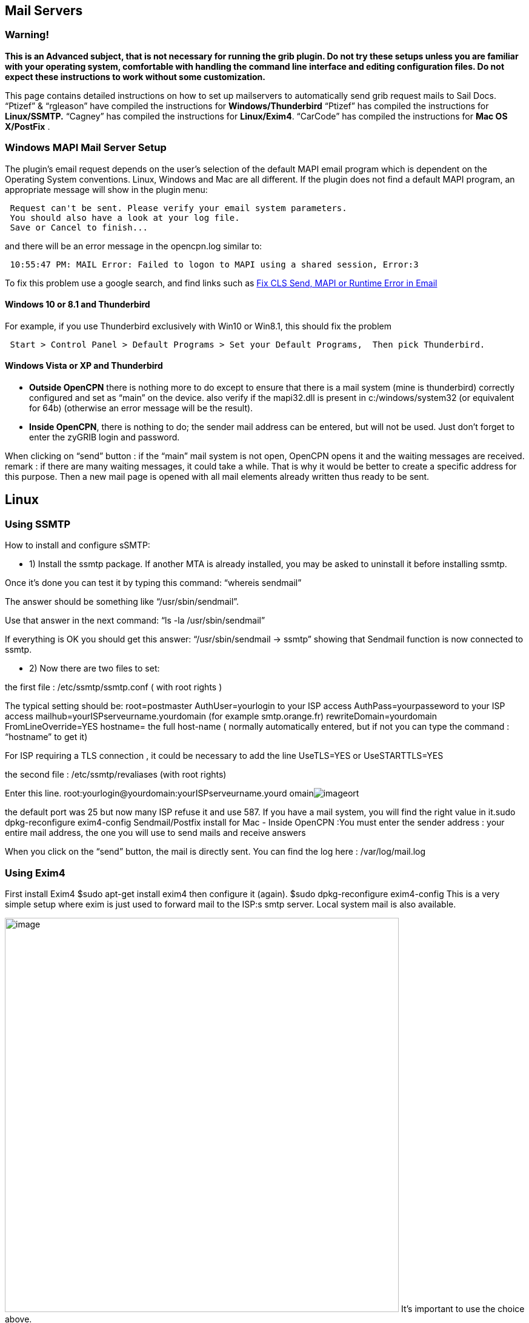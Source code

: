 == Mail Servers

=== Warning!

*This is an Advanced subject, that is not necessary for running the grib
plugin.
Do not try these setups unless you are familiar with your operating
system, comfortable with handling the command line interface and editing
configuration files.
Do not expect these instructions to work without some customization.*

This page contains detailed instructions on how to set up mailservers to
automatically send grib request mails to Sail Docs.
“Ptizef” & “rgleason” have compiled the instructions for
*Windows/Thunderbird*
“Ptizef” has compiled the instructions for *Linux/SSMTP.*
“Cagney” has compiled the instructions for *Linux/Exim4*.
“CarCode” has compiled the instructions for *Mac OS X/PostFix* .

=== Windows MAPI Mail Server Setup

The plugin's email request depends on the user's selection of the
default MAPI email program which is dependent on the Operating System
conventions. Linux, Windows and Mac are all different. If the plugin
does not find a default MAPI program, an appropriate message will show
in the plugin menu:

[source,code]
----
 Request can't be sent. Please verify your email system parameters.
 You should also have a look at your log file.
 Save or Cancel to finish...
----

and there will be an error message in the opencpn.log similar to:

[source,code]
----
 10:55:47 PM: MAIL Error: Failed to logon to MAPI using a shared session, Error:3
----

To fix this problem use a google search, and find links such as
http://www.ctimls.com/support/kb/error%20fixes/fix_mapi_error.htm[Fix
CLS Send, MAPI or Runtime Error in Email]

==== Windows 10 or 8.1 and Thunderbird

For example, if you use Thunderbird exclusively with Win10 or Win8.1,
this should fix the problem

[source,code]
----
 Start > Control Panel > Default Programs > Set your Default Programs,  Then pick Thunderbird.
----

==== Windows Vista or XP and Thunderbird

- *Outside OpenCPN* there is nothing more to do except to ensure that
there is a mail system (mine is thunderbird) correctly configured and
set as “main” on the device.
also verify if the mapi32.dll is present in c:/windows/system32 (or
equivalent for 64b) (otherwise an error message will be the result).

- *Inside OpenCPN*, there is nothing to do; the sender mail address can
be entered, but will not be used. Just don't forget to enter the zyGRIB
login and password.

When clicking on “send” button :
if the “main” mail system is not open, OpenCPN opens it and the waiting
messages are received.
remark : if there are many waiting messages, it could take a while. That
is why it would be better to create a specific address for this
purpose.
Then a new mail page is opened with all mail elements already written
thus ready to be sent.

== Linux

=== Using SSMTP

How to install and configure sSMTP:

- 1) Install the ssmtp package.
If another MTA is already installed, you may be asked to uninstall it
before installing ssmtp.

Once it's done you can test it by typing this command:
“whereis sendmail”

The answer should be something like “/usr/sbin/sendmail”.

Use that answer in the next command:
“ls -la /usr/sbin/sendmail”

If everything is OK you should get this answer:
“/usr/sbin/sendmail → ssmtp”
showing that Sendmail function is now connected to ssmtp.

- 2) Now there are two files to set:

the first file : /etc/ssmtp/ssmtp.conf ( with root rights )

The typical setting should be:
root=postmaster
AuthUser=yourlogin to your ISP access
AuthPass=yourpasseword to your ISP access
mailhub=yourISPserveurname.yourdomain (for example smtp.orange.fr)
rewriteDomain=yourdomain
FromLineOverride=YES
hostname= the full host-name ( normally automatically entered, but if
not you can type the command : “hostname” to get it)

For ISP requiring a TLS connection , it could be necessary to add the
line UseTLS=YES or UseSTARTTLS=YES

the second file : /etc/ssmtp/revaliases (with root rights)

Enter this line.
root:yourlogin@yourdomain:yourISPserveurname.yourd
omainimage:../../../../http_3a_2f_2fwww.cruisersforum.com_2fimages_2fsmilies_2ftongue.gif[image]ort

the default port was 25 but now many ISP refuse it and use 587. If you
have a mail system, you will find the right value in it.sudo
dpkg-reconfigure exim4-config
Sendmail/Postfix install for Mac
- Inside OpenCPN :You must enter the sender address : your entire mail
address, the one you will use to send mails and receive answers

When you click on the “send” button, the mail is directly sent. You can
find the log here : /var/log/mail.log

=== Using Exim4

First install Exim4
$sudo apt-get install exim4
then configure it (again).
$sudo dpkg-reconfigure exim4-config
This is a very simple setup where exim is just used to forward mail to
the ISP:s smtp server. Local system mail is also available.

image:../../../../manual/plugins/grib/33gribmail1.png[image,width=650]
It's important to use the choice above.

image:../../../../manual/plugins/grib/33gribmail2.png[image,width=650]
I just use “localhost”.

image:../../../../manual/plugins/grib/33gribmail3.png[image,width=650]
We have no incoming connections.

image:../../../../manual/plugins/grib/33gribmail4.png[image,width=650]
We are not using this.

image:../../../../manual/plugins/grib/33gribmail5.png[image,width=650]
We are not using this.

image:../../../../manual/plugins/grib/33gribmail6.png[image,width=650]
This is important. It must point to your Internet Service Providers SMTP
server.

image:../../../../manual/plugins/grib/33gribmail7.png[image,width=650]
Your choice!

image:../../../../manual/plugins/grib/33gribmail8.png[image,width=650]
RTFM and make up your mind. Not a big deal for this simple setup.

image:../../../../manual/plugins/grib/33gribmail9.png[image,width=650]
RTFM.

image:../../../../manual/plugins/grib/33gribmail10.png[image,width=650]
Your Choice, but no point in splitting this simple setup.

Edit /etc/exim4/passwd.client so it contains your username and password
to your ISP:s mail server.

[.np_break]# #

[cols="",]
|===
|# password file used when the local exim is authenticating to a
remote_PARA+++TABLE_INS_# host as a
client._PARA+++TABLE_INS_#_PARA+++TABLE_INS_# *see
exim4_passwd_client(5) for more
documentation*_PARA+++TABLE_INS_#_PARA+++TABLE_INS_#
Example:_PARA+++TABLE_INS_###
target.mail.server.example:login:password_PARA+++TABLE_INS_# for OpenCPN
you can use *:login:password_PARA+++TABLE_INS_*:fakexyz123:madeupXYZ123
|===

[.np_break]# #

(Re)start Exim4
$ /etc/init.d/exim4
\{start|stop|restart|reload|status|what|force-stop}
Start testing




== Mac OS X

=== Using Sendmail/Postfix


It is not so easy to install this on a Mac since you will need some
experience with terminal using. The example below uses an googlemail
account and nano as editor:

Step 1
Type in terminal these 6 lines one after another with return:
sudo mkdir -p /Library/Server/Mail/Data/spool

sudo gzip
/usr/share/man/man1/\{postalias.1,postcat.1,postconf.1,postdrop.1,postf
ix.1,postkick.1,postlock.1,postlog.1,postmap.1,pos
tmulti.1,postqueue.1,postsuper.1,sendmail.1}

sudo gzip
/usr/share/man/man5/\{access.5,aliases.5,bounce.5,canonical.5,cidr_tabl
e.5,generic.5,header_checks.5,ldap_table.5,master.
5,mysql_table.5,nisplus_table.5,pcre_table.5,pgsql
_table.5,postconf.5,postfix-wrapper.5,regexp_table.5,relocated.5,tcp_table.5,t
ransport.5,virtual.5}

sudo gzip
/usr/share/man/man8/\{anvil.8,bounce.8,cleanup.8,discard.8,error.8,flus
h.8,local.8,master.8,oqmgr.8,pickup.8,pipe.8,proxy
map.8,qmgr.8,qmqpd.8,scache.8,showq.8,smtp.8,smtpd
.8,spawn.8,tlsmgr.8,trivial-rewrite.8,verify.8,virtual.8}

sudo /usr/sbin/postfix set-permissions

sudo chmod 700 /Library/Server/Mail/Data/mta

Step 2
Type in terminal another command to start the nano editor with this
file:
sudo nano /etc/postfix/sasl_passwd

Type into the nano editor:
smtp.googlemail.com:587 YourAccountname@googlemail.com:YourPassword

Substitute YourAccountname and YourPassword with your data.
Save the file in nano with Ctrl-O and exit with Ctrl-X.

Step 3
Publicate the new file in terminal with this command:
sudo postmap /etc/postfix/sasl_passwd

Step 4
You have to edit the main config file and add at the end the following
lines with
this command in Terminal:
sudo nano /etc/postfix/main.cf

This to add:
# Minimum Postfix-specific configurations.
mydomain_fallback = localhost
mail_owner = _postfix
setgid_group = _postdrop
relayhost=smtp.googlemail.com:587

# Enable SASL authentication in the Postfix SMTP client.
smtp_sasl_auth_enable=yes
smtp_sasl_password_maps=hash:/etc/postfix/sasl_passwd
smtp_sasl_security_options=

# Enable Transport Layer Security (TLS), i.e. SSL.
smtp_use_tls=yes
smtp_tls_security_level=encrypt
tls_random_source=dev:/dev/urandom

Save the file and exit nano as in step 2.

Step 5
Now you can start postfix in terminal with:
sudo postfix start

If an error occurs correct main.cf and start again with:
sudo postfix reload

Step 6
Now you can test your work in terminal with:
date | mail -s test YourAccountname@googlemail.com


Done.
Supplemental
If you want to have started sendmail/postfix each time you start you
start
your machine you can add these lines to the launch daemon:
<key>RunAtLoad</key>
<true/>

Do this with this command in terminal:
sudo nano /System/Library/LaunchDaemons/org.postfix.master.plist

After that this file should look like this:
<?xml version=“1.0” encoding=“UTF-8”?>
<!DOCTYPE plist PUBLIC "-//Apple Computer//DTD PLIST 1.0//EN"
"http://www.apple.com/DTDs/PropertyList-1.0.dtd">
<plist version=“1.0”>
<dict>
<key>Label«/key>
<string>org.postfix.master</string>
<key>Program</key>
<string>/usr/libexec/postfix/master</string>
<key>ProgramArguments</key>
<array>
<string>master</string>
<string>-e</string>
<string>60</string>
</array>
<key>QueueDirectories</key>
<array>
<string>/var/spool/postfix/maildrop</string>
</array>
<key>AbandonProcessGroup</key>
<true/>
<key>OnDemand/lt;/key>
<true/>
<key>RunAtLoad</key>
<true/>
</dict>
</plist>

Instead of googlemail in this example you may use any other mail server.
